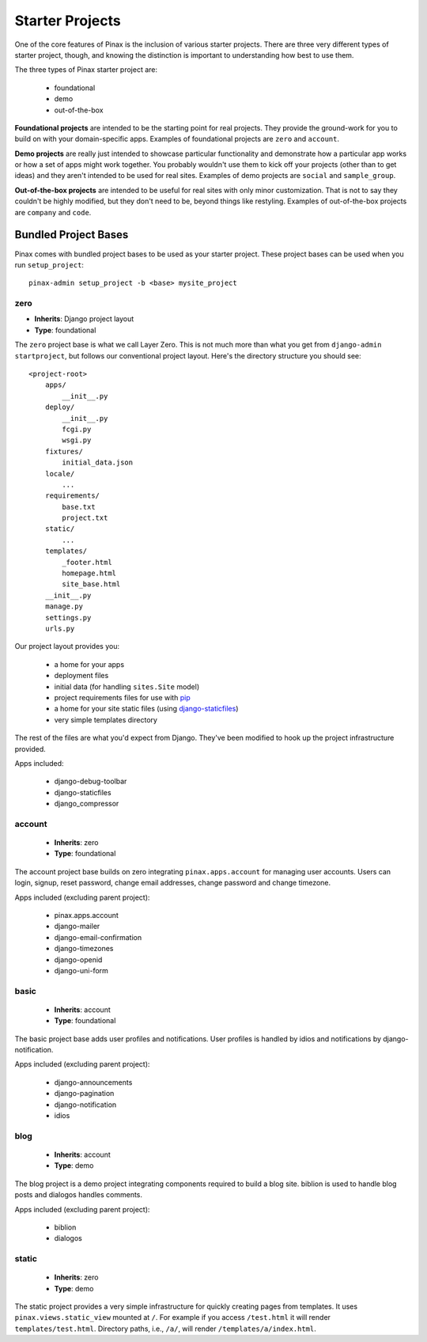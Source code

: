 .. _starterprojects:

================
Starter Projects
================

One of the core features of Pinax is the inclusion of various starter projects.
There are three very different types of starter project, though, and knowing
the distinction is important to understanding how best to use them.

The three types of Pinax starter project are:

 * foundational
 * demo
 * out-of-the-box

**Foundational projects** are intended to be the starting point for real
projects. They provide the ground-work for you to build on with your
domain-specific apps. Examples of foundational projects are ``zero`` and
``account``.

**Demo projects** are really just intended to showcase particular functionality
and demonstrate how a particular app works or how a set of apps might work
together. You probably wouldn't use them to kick off your projects (other than
to get ideas) and they aren't intended to be used for real sites. Examples of
demo projects are ``social`` and ``sample_group``.

**Out-of-the-box projects** are intended to be useful for real sites with only
minor customization. That is not to say they couldn't be highly modified, but
they don't need to be, beyond things like restyling. Examples of out-of-the-box
projects are ``company`` and ``code``.


Bundled Project Bases
=====================

Pinax comes with bundled project bases to be used as your starter project.
These project bases can be used when you run ``setup_project``::

    pinax-admin setup_project -b <base> mysite_project

zero
----

* **Inherits**: Django project layout
* **Type**: foundational

The ``zero`` project base is what we call Layer Zero. This is not much more
than what you get from ``django-admin startproject``, but follows our
conventional project layout. Here's the directory structure you should see::

    <project-root>
        apps/
            __init__.py
        deploy/
            __init__.py
            fcgi.py
            wsgi.py
        fixtures/
            initial_data.json
        locale/
            ...
        requirements/
            base.txt
            project.txt
        static/
            ...
        templates/
            _footer.html
            homepage.html
            site_base.html
        __init__.py
        manage.py
        settings.py
        urls.py

Our project layout provides you:

 * a home for your apps
 * deployment files
 * initial data (for handling ``sites.Site`` model)
 * project requirements files for use with pip_
 * a home for your site static files (using django-staticfiles_)
 * very simple templates directory

The rest of the files are what you'd expect from Django. They've been modified
to hook up the project infrastructure provided.

Apps included:

 * django-debug-toolbar
 * django-staticfiles
 * django_compressor

.. _pip: http://www.pip-installer.org/
.. _django-staticfiles: http://django-staticfiles.readthedocs.org/

account
-------

 * **Inherits**: zero
 * **Type**: foundational

The account project base builds on zero integrating ``pinax.apps.account``
for managing user accounts. Users can login, signup, reset password, change
email addresses, change password and change timezone.

Apps included (excluding parent project):

 * pinax.apps.account
 * django-mailer
 * django-email-confirmation
 * django-timezones
 * django-openid
 * django-uni-form

basic
-----

 * **Inherits**: account
 * **Type**: foundational

The basic project base adds user profiles and notifications. User profiles
is handled by idios and notifications by django-notification.

Apps included (excluding parent project):

 * django-announcements
 * django-pagination
 * django-notification
 * idios

blog
----

 * **Inherits**: account
 * **Type**: demo

The blog project is a demo project integrating components required to build
a blog site. biblion is used to handle blog posts and dialogos handles
comments.

Apps included (excluding parent project):

 * biblion
 * dialogos

static
------

 * **Inherits**: zero
 * **Type**: demo

The static project provides a very simple infrastructure for quickly creating
pages from templates. It uses ``pinax.views.static_view`` mounted at ``/``.
For example if you access ``/test.html`` it will render ``templates/test.html``.
Directory paths, i.e., ``/a/``, will render ``/templates/a/index.html``.
